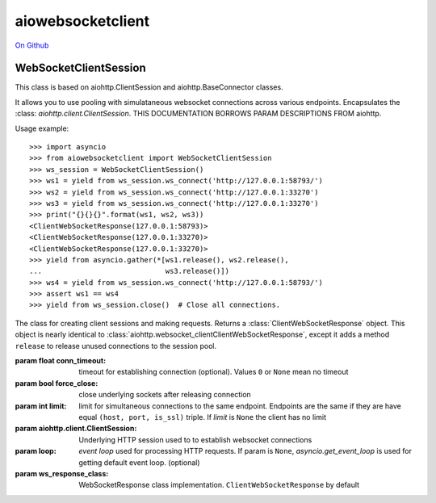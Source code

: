 aiowebsocketclient
==================

`On Github`_


.. _On Github: https://github.com/davebshow/aiowebsocketclient

WebSocketClientSession
----------------------

This class is based on aiohttp.ClientSession and aiohttp.BaseConnector classes.

It allows you to use pooling with simulataneous websocket connections across
various endpoints. Encapsulates the :class: `aiohttp.client.ClientSession`.
THIS DOCUMENTATION BORROWS PARAM DESCRIPTIONS FROM aiohttp.

Usage example::

     >>> import asyncio
     >>> from aiowebsocketclient import WebSocketClientSession
     >>> ws_session = WebSocketClientSession()
     >>> ws1 = yield from ws_session.ws_connect('http://127.0.0.1:58793/')
     >>> ws2 = yield from ws_session.ws_connect('http://127.0.0.1:33270')
     >>> ws3 = yield from ws_session.ws_connect('http://127.0.0.1:33270')
     >>> print("{}{}{}".format(ws1, ws2, ws3))
     <ClientWebSocketResponse(127.0.0.1:58793)>
     <ClientWebSocketResponse(127.0.0.1:33270)>
     <ClientWebSocketResponse(127.0.0.1:33270)>
     >>> yield from asyncio.gather(*[ws1.release(), ws2.release(),
     ...                             ws3.release()])
     >>> ws4 = yield from ws_session.ws_connect('http://127.0.0.1:58793/')
     >>> assert ws1 == ws4
     >>> yield from ws_session.close()  # Close all connections.


.. class:: WebSocketClientSession(*, conn_timeout=None, force_close=False,
                                  limit=None, headers=None,
                                  client_session=None, loop=None,
                                  ws_response_class=ClientWebSocketResponse)

   The class for creating client sessions and making requests. Returns a
   :class:`ClientWebSocketResponse` object. This object is nearly identical to
   :class:`aiohttp.websocket_clientClientWebSocketResponse`, except it adds a
   method ``release`` to release unused connections to the session pool.

   :param float conn_timeout: timeout for establishing connection
                              (optional). Values ``0`` or ``None``
                              mean no timeout

   :param bool force_close: close underlying sockets after
                            releasing connection

   :param int limit: limit for simultaneous connections to the same
                     endpoint.  Endpoints are the same if they are
                     have equal ``(host, port, is_ssl)`` triple.
                     If *limit* is ``None`` the client has no limit

   :param aiohttp.client.ClientSession: Underlying HTTP session used to
                                        to establish websocket connections

   :param loop: `event loop`
      used for processing HTTP requests.
      If param is ``None``, `asyncio.get_event_loop`
      is used for getting default event loop.
      (optional)

   :param ws_response_class: WebSocketResponse class implementation.
                             ``ClientWebSocketResponse`` by default
